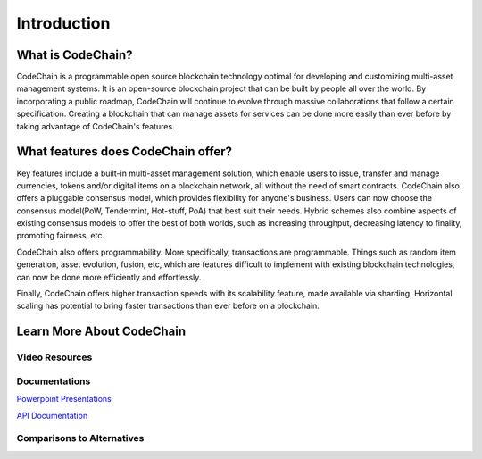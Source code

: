 ################################################################################
Introduction
################################################################################

.. _what-is-codechain:

====================================
What is CodeChain?
====================================
CodeChain is a programmable open source blockchain technology optimal for developing and customizing multi-asset management systems.
It is an open-source blockchain project that can be built by people all over the world. By incorporating a public roadmap, CodeChain
will continue to evolve through massive collaborations that follow a certain specification. Creating a blockchain that can manage assets
for services can be done more easily than ever before by taking advantage of CodeChain's features.

====================================
What features does CodeChain offer?
====================================
Key features include a built-in multi-asset management solution, which enable users to issue, transfer and manage currencies,
tokens and/or digital items on a blockchain network, all without the need of smart contracts. CodeChain also offers a pluggable
consensus model, which provides flexibility for anyone's business. Users can now choose the consensus model(PoW, Tendermint, Hot-stuff, PoA)
that best suit their needs. Hybrid schemes also combine aspects of existing consensus models to offer the best of
both worlds, such as increasing throughput, decreasing latency to finality, promoting fairness, etc.

CodeChain also offers programmability. More specifically, transactions are programmable. Things such as random item generation, asset evolution,
fusion, etc, which are features difficult to implement with existing blockchain technologies, can now be done more efficiently
and effortlessly.

Finally, CodeChain offers higher transaction speeds with its scalability feature, made available via sharding. Horizontal scaling has potential
to bring faster transactions than ever before on a blockchain.

====================================
Learn More About CodeChain
====================================

Video Resources
------------------------------------

Documentations
------------------------------------
`Powerpoint Presentations <https://codechain.io/documents.html>`_

`API Documentation <https://api.codechain.io/>`_

Comparisons to Alternatives
------------------------------------
